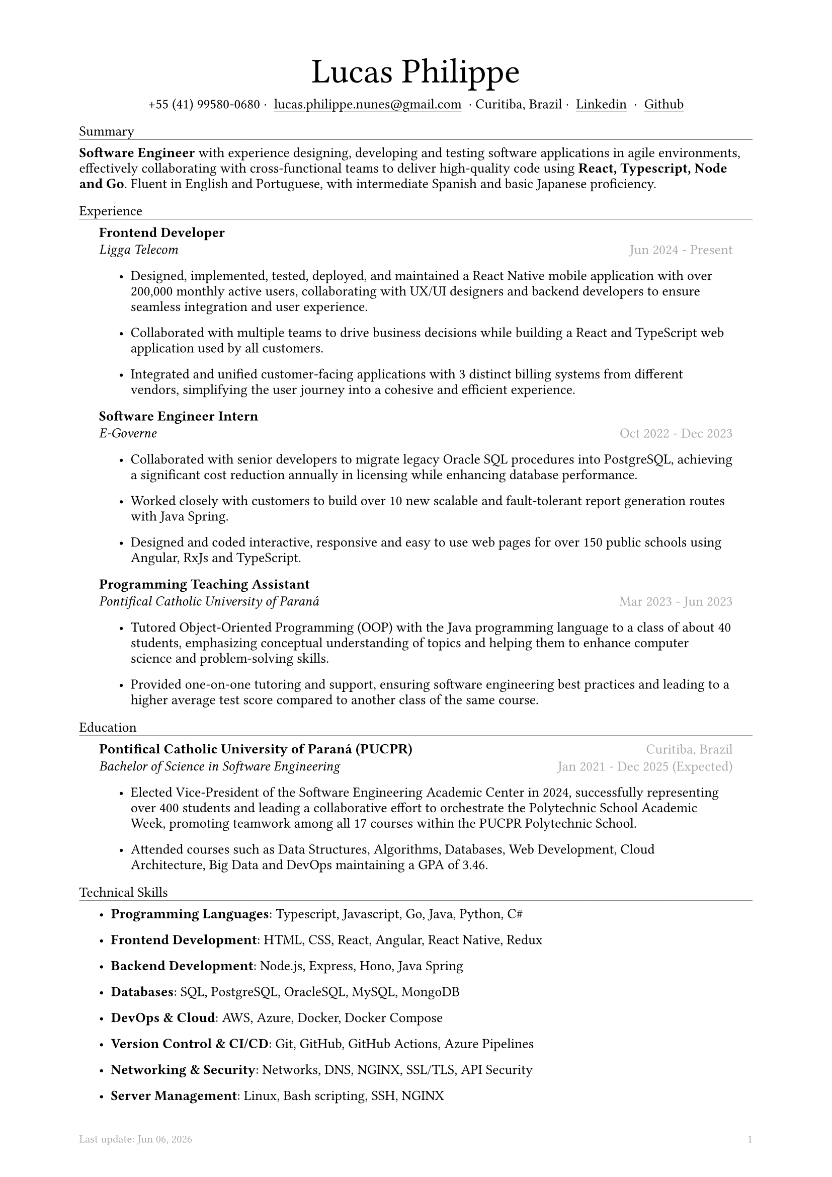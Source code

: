 #let name = "Lucas Philippe"

#set document(
  title: name + "'s Resume",
  author: name
)
#set text(font: "libertinus serif", size: 10pt, lang: "en")
#set page(
  footer: text(8pt, fill: gray)[
    #grid(
      columns: (1fr, 1fr),
      {
        let fmt = "[month repr:short] [day], [year]"
        align(left)[
          Last update: #datetime.today().display(fmt)
        ]
      },
      align(right, context(counter(page).display()))
    )
  ],
  margin: (
    top: 1.5cm,
    bottom: 1.5cm,
    left: 2cm,
    right: 2cm
  )
)
#set list(tight: false, indent: 5mm)
#set par(leading: 0.45em)

#show heading: it => [
  #set text(10pt, weight: "light")
  #pad(bottom: 0.2mm)[
    #pad(top: 0pt, bottom: -10pt, it.body)
    #line(length: 100%, stroke: 0.25pt)
  ]
]
#show link: it => [
  #underline(stroke: 0.1mm + gray, offset: 0.75mm, it.body)
]

#let title(
  name: "",
  subtitles: ()
) = {
  align(center)[
    #block(text(weight: "light", 2.5em, name))
    #subtitles.join(" · ")
  ]
}

#let exp(
  body,
  title: "",
  subtitle: "",
  location: "",
  period: ""
) = {
  pad(
    top: 0.1mm,
    bottom: 0.1mm,
    left: 5mm,
    right: 5mm,
    {
      grid(
        columns: (auto, 1fr),
        row-gutter: 2mm,
        align(left, strong(title)),
        align(right, text(gray, location)),
        align(left, emph(subtitle)),
        align(right, text(gray, period))
      )
      body
    }
  )
}

#title(
  name: name,
  subtitles: (
    "+55 (41) 99580-0680",
    link("mailto:lucas.philippe.nunes@gmail.com")[lucas.philippe.nunes\@gmail.com],
    "Curitiba, Brazil",
    link("https://www.linkedin.com/in/lucasphi/")[Linkedin],
    link("https://github.com/Caslus")[Github],
  )
)

= Summary
*Software Engineer* with experience designing, developing and testing software applications in agile environments, effectively collaborating with cross-functional teams to deliver high-quality code using *React, Typescript, Node and Go*. Fluent in English and Portuguese, with intermediate Spanish and basic Japanese proficiency.


= Experience
#exp(
  title: "Frontend Developer",
  subtitle: "Ligga Telecom",
  location: "",
  period: "Jun 2024 - Present",
)[
  #list(
    [Designed, implemented, tested, deployed, and maintained a React Native mobile application with over 200,000 monthly active users, collaborating with UX/UI designers and backend developers to ensure seamless integration and user experience.],
    [Collaborated with multiple teams to drive business decisions while building a React and TypeScript web application used by all customers.],
    [Integrated and unified customer-facing applications with 3 distinct billing systems from different vendors, simplifying the user journey into a cohesive and efficient experience.]
  )
]

#exp(
  title: "Software Engineer Intern",
  subtitle: "E-Governe",
  location: "",
  period: "Oct 2022 - Dec 2023",
)[
  #list(
    [Collaborated with senior developers to migrate legacy Oracle SQL procedures into PostgreSQL, achieving a significant cost reduction annually in licensing while enhancing database performance.],
    [Worked closely with customers to build over 10 new scalable and fault-tolerant report generation routes with Java Spring.],
    [Designed and coded interactive, responsive and easy to use web pages for over 150 public schools using Angular, RxJs and TypeScript.]
  )
]

#exp(
  title: "Programming Teaching Assistant",
  subtitle: "Pontifical Catholic University of Paraná",
  location: "",
  period: "Mar 2023 - Jun 2023",
)[
  #list(
    [Tutored Object-Oriented Programming (OOP) with the Java programming language to a class of about 40 students, emphasizing conceptual understanding of topics and helping them to enhance computer science and problem-solving skills.],
    [Provided one-on-one tutoring and support, ensuring software engineering best practices and leading to a higher average test score compared to another class of the same course.],
  )
]

= Education
#exp(
  title: "Pontifical Catholic University of Paraná (PUCPR)",
  subtitle: "Bachelor of Science in Software Engineering",
  location: "Curitiba, Brazil",
  period: "Jan 2021 - Dec 2025 (Expected)"
)[
  #list(
    [Elected Vice-President of the Software Engineering Academic Center in 2024, successfully representing over 400 students and leading a collaborative effort to orchestrate the Polytechnic School Academic Week, promoting teamwork among all 17 courses within the PUCPR Polytechnic School.],
    [Attended courses such as Data Structures, Algorithms, Databases, Web Development, Cloud Architecture, Big Data and DevOps maintaining a GPA of 3.46.]
  )
]

= Technical Skills
#list(
  [*Programming Languages*: Typescript, Javascript, Go, Java, Python, C\#],
  [*Frontend Development*: HTML, CSS, React, Angular, React Native, Redux],
  [*Backend Development*: Node.js, Express, Hono, Java Spring],
  [*Databases*: SQL, PostgreSQL, OracleSQL, MySQL, MongoDB],
  [*DevOps & Cloud*: AWS, Azure, Docker, Docker Compose],
  [*Version Control & CI/CD*: Git, GitHub, GitHub Actions, Azure Pipelines],
  [*Networking & Security*: Networks, DNS, NGINX, SSL/TLS, API Security],
  [*Server Management*: Linux, Bash scripting, SSH, NGINX]
)

= Certifications
#exp(
  title: "Six Sigma White Belt Certification",
  subtitle: "Aveta Business Institute",
  location: "",
  period: "Jul 2024"
)[]

#exp(
  title: "Web Application Development with React JS",
  subtitle: "Pontifical Catholic University of Paraná",
  location: "",
  period: "Jun 2024"
)[]

#exp(
  title: "Santander 2024 – AWS Certification Training",
  subtitle: "DIO",
  location: "",
  period: "May 2024"
)[]

#exp(
  title: "Software Development Training",
  subtitle: "Pontifical Catholic University of Paraná",
  location: "",
  period: "Jan 2022"
)[]

= Languages
#list(
  [*Portuguese*: Native],
  [*English*: Fluent],
  [*Spanish*: Intermediate],
  [*Japanese*: Basic]
)

= Achievements and activities
#exp(
  title: "Volunteer",
  subtitle: "Instituto Água e Terra (IAT)",
  location: "",
  period: "Sep 2024 - Present"
)[
  Worked as part of a dedicated team to assist in environmental conservation efforts, transporting essential materials such as stone and wood to restore hiking trails in the hills of Curitiba.
]

#exp(
  title: "XIX Brazilian Computing Olympiad (OBI 2017)",
  subtitle: "State University of Campinas",
  location: "",
  period: "Jun 2017"
)[
  Competed in the first and second phase of the Brazilian Computing Olympiad, solving complex problems in a limited time frame and using algorithms and data structures to solve problems efficiently.
]

#exp(
  title: "2016 Paralympic Game Jam - Best Game (Public Choice)",
  subtitle: "Pontifical Catholic University of Paraná",
  location: "",
  period: "Aug 2016"
)[
  Received the public choice award for the best game developed during the 2016 Paralympic Game Jam, a 48-hour game development competition.
]

#exp(
  title: "Volunteer",
  subtitle: "Colégio Saint Germain",
  location: "",
  period: "Feb 2015 - Dec 2017"
)[
  Collaborated with fellow volunteers to create thermal blankets from styrofoam for donation to underserved nursing homes, contributing to community welfare during the winter months.
]